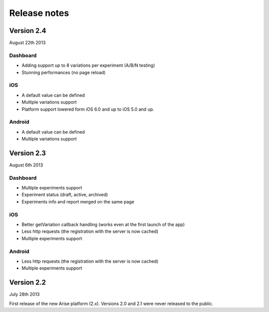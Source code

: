 .. meta::
   :description: What happens since the previous version of Arise?

Release notes
*****************

Version 2.4
==================
August 22th 2013

Dashboard
----------

* Adding support up to 8 variations per experiment (A/B/N testing)
* Stunning performances (no page reload)

iOS
----

* A default value can be defined
* Multiple variations support
* Platform support lowered form iOS 6.0 and up to iOS 5.0 and up.

Android
--------

* A default value can be defined
* Multiple variations support

Version 2.3
==================
August 6th 2013

Dashboard
----------

* Multiple experiments support
* Experiment status (draft, active, archived)
* Experiments info and report merged on the same page

iOS
----

* Better getVariation callback handling (works even at the first launch of the app)
* Less http requests (the registration with the server is now cached)
* Multiple experiments support

Android
--------

* Less http requests (the registration with the server is now cached)
* Multiple experiments support

Version 2.2
==================
July 28th 2013

First release of the new Arise platform (2.x). Versions 2.0 and 2.1 were never released to the public.
